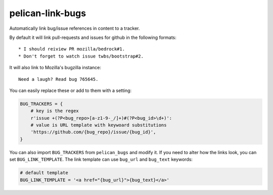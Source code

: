 pelican-link-bugs
=================

Automatically link bug/issue references in content to a tracker.

By default it will link pull-requests and issues for github
in the following formats::

    * I should reiview PR mozilla/bedrock#1.
    * Don't forget to watch issue twbs/bootstrap#2.

It will also link to Mozilla's bugzilla instance::

    Need a laugh? Read bug 765645.

You can easily replace these or add to them with a setting:

.. code:: python

    BUG_TRACKERS = {
        # key is the regex
        r'issue +(?P<bug_repo>[a-z1-9-_/]+)#(?P<bug_id>\d+)':
        # value is URL template with keywoard substitutions
        'https://github.com/{bug_repo}/issue/{bug_id}',
    }

You can also import ``BUG_TRACKERS`` from ``pelican_bugs`` and modify it.
If you need to alter how the links look, you can set ``BUG_LINK_TEMPLATE``.
The link template can use ``bug_url`` and ``bug_text`` keywords:

.. code:: python

    # default template
    BUG_LINK_TEMPLATE = '<a href="{bug_url}">{bug_text}</a>'
